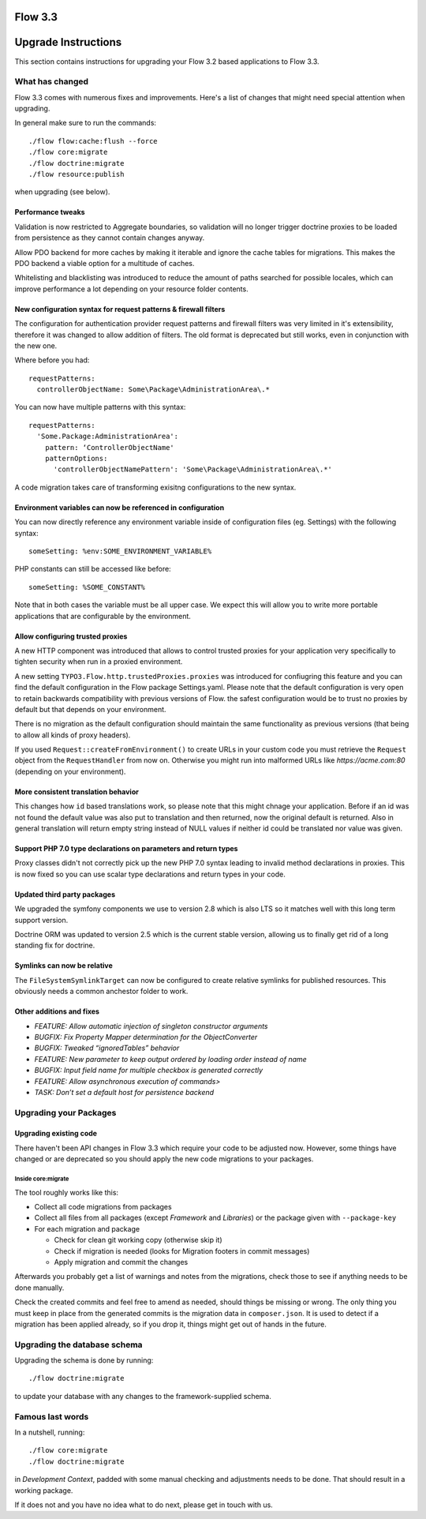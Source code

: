 ========
Flow 3.3
========

====================
Upgrade Instructions
====================

This section contains instructions for upgrading your Flow 3.2 based applications to Flow 3.3.

What has changed
----------------

Flow 3.3 comes with numerous fixes and improvements. Here's a list of changes that might need special attention when
upgrading.

In general make sure to run the commands::

 ./flow flow:cache:flush --force
 ./flow core:migrate
 ./flow doctrine:migrate
 ./flow resource:publish

when upgrading (see below).

Performance tweaks
^^^^^^^^^^^^^^^^^^

Validation is now restricted to Aggregate boundaries, so validation will no longer trigger doctrine proxies to be loaded from persistence as they cannot contain changes anyway.

Allow PDO backend for more caches by making it iterable and ignore the cache tables for migrations. This makes the PDO backend a viable option for a multitude of caches.

Whitelisting and blacklisting was introduced to reduce the amount of paths searched for possible locales, which can improve performance a lot depending on your resource folder contents.

New configuration syntax for request patterns & firewall filters
^^^^^^^^^^^^^^^^^^^^^^^^^^^^^^^^^^^^^^^^^^^^^^^^^^^^^^^^^^^^^^^^

The configuration for authentication provider request patterns and firewall filters was very limited in it's extensibility, therefore it was changed to allow addition of filters.
The old format is deprecated but still works, even in conjunction with the new one.

Where before you had::

    requestPatterns:
      controllerObjectName: Some\Package\AdministrationArea\.*

You can now have multiple patterns with this syntax::

   requestPatterns:
     'Some.Package:AdministrationArea':
       pattern: ‘ControllerObjectName'
       patternOptions:
         'controllerObjectNamePattern': 'Some\Package\AdministrationArea\.*'


A code migration takes care of transforming exisitng configurations to the new syntax.

Environment variables can now be referenced in configuration
^^^^^^^^^^^^^^^^^^^^^^^^^^^^^^^^^^^^^^^^^^^^^^^^^^^^^^^^^^^^

You can now directly reference any environment variable inside of configuration files (eg. Settings) with the following syntax::

    someSetting: %env:SOME_ENVIRONMENT_VARIABLE%

PHP constants can still be accessed like before::

    someSetting: %SOME_CONSTANT%

Note that in both cases the variable must be all upper case.
We expect this will allow you to write more portable applications that are configurable by the environment.

Allow configuring trusted proxies
^^^^^^^^^^^^^^^^^^^^^^^^^^^^^^^^^

A new HTTP component was introduced that allows to control trusted proxies for your application very specifically to tighten security when run in a proxied environment.

A new setting ``TYPO3.Flow.http.trustedProxies.proxies`` was introduced for confiugring this feature and you can find the default configuration in the Flow package Settings.yaml.
Please note that the default configuration is very open to retain backwards compatibility with previous versions of Flow. the safest configuration would be to trust no proxies by default but that depends on your environment.

There is no migration as the default configuration should maintain the same functionality as previous versions (that being to allow all kinds of proxy headers).

.. warning::

If you used ``Request::createFromEnvironment()`` to create URLs in your custom code you must retrieve the ``Request`` object from the ``RequestHandler`` from now on. Otherwise you might run into malformed URLs like `https://acme.com:80` (depending on your environment).

More consistent translation behavior
^^^^^^^^^^^^^^^^^^^^^^^^^^^^^^^^^^^^

This changes how ``id`` based translations work, so please note that this might chnage your application.
Before if an id was not found the default value was also put to translation and then returned, now the original default is returned.
Also in general translation will return empty string instead of NULL values if neither id could be translated nor value was given.

Support PHP 7.0 type declarations on parameters and return types
^^^^^^^^^^^^^^^^^^^^^^^^^^^^^^^^^^^^^^^^^^^^^^^^^^^^^^^^^^^^^^^^

Proxy classes didn't not correctly pick up the new PHP 7.0 syntax leading to invalid method declarations in proxies. This is now fixed so you can use scalar type declarations and return types in your code.

Updated third party packages
^^^^^^^^^^^^^^^^^^^^^^^^^^^^

We upgraded the symfony components we use to version 2.8 which is also LTS so it matches well with this long term support version.

Doctrine ORM was updated to version 2.5 which is the current stable version, allowing us to finally get rid of a long standing fix for doctrine.




Symlinks can now be relative
^^^^^^^^^^^^^^^^^^^^^^^^^^^^

The ``FileSystemSymlinkTarget`` can now be configured to create relative symlinks for published resources. This obviously needs a common anchestor folder to work.

Other additions and fixes
^^^^^^^^^^^^^^^^^^^^^^^^^

- `FEATURE: Allow automatic injection of singleton constructor arguments`
- `BUGFIX: Fix Property Mapper determination for the ObjectConverter`
- `BUGFIX: Tweaked “ignoredTables” behavior`
- `FEATURE: New parameter to keep output ordered by loading order instead of name`
- `BUGFIX: Input field name for multiple checkbox is generated correctly`
- `FEATURE: Allow asynchronous execution of commands>`
- `TASK: Don’t set a default host for persistence backend`

Upgrading your Packages
-----------------------

Upgrading existing code
^^^^^^^^^^^^^^^^^^^^^^^

There haven't been API changes in Flow 3.3 which require your code to be adjusted now. However, some things have changed or are deprecated
so you should apply the new code migrations to your packages.

Inside core:migrate
"""""""""""""""""""

The tool roughly works like this:

* Collect all code migrations from packages

* Collect all files from all packages (except *Framework* and
  *Libraries*) or the package given with ``--package-key``
* For each migration and package

  * Check for clean git working copy (otherwise skip it)
  * Check if migration is needed (looks for Migration footers in commit
    messages)
  * Apply migration and commit the changes

Afterwards you probably get a list of warnings and notes from the
migrations, check those to see if anything needs to be done manually.

Check the created commits and feel free to amend as needed, should
things be missing or wrong. The only thing you must keep in place from
the generated commits is the migration data in ``composer.json``. It is
used to detect if a migration has been applied already, so if you drop
it, things might get out of hands in the future.

Upgrading the database schema
-----------------------------

Upgrading the schema is done by running::

 ./flow doctrine:migrate

to update your database with any changes to the framework-supplied
schema.

Famous last words
-----------------

In a nutshell, running::

 ./flow core:migrate
 ./flow doctrine:migrate

in *Development Context*, padded with some manual checking and adjustments needs to be done.
That should result in a working package.

If it does not and you have no idea what to do next, please get in touch
with us.
